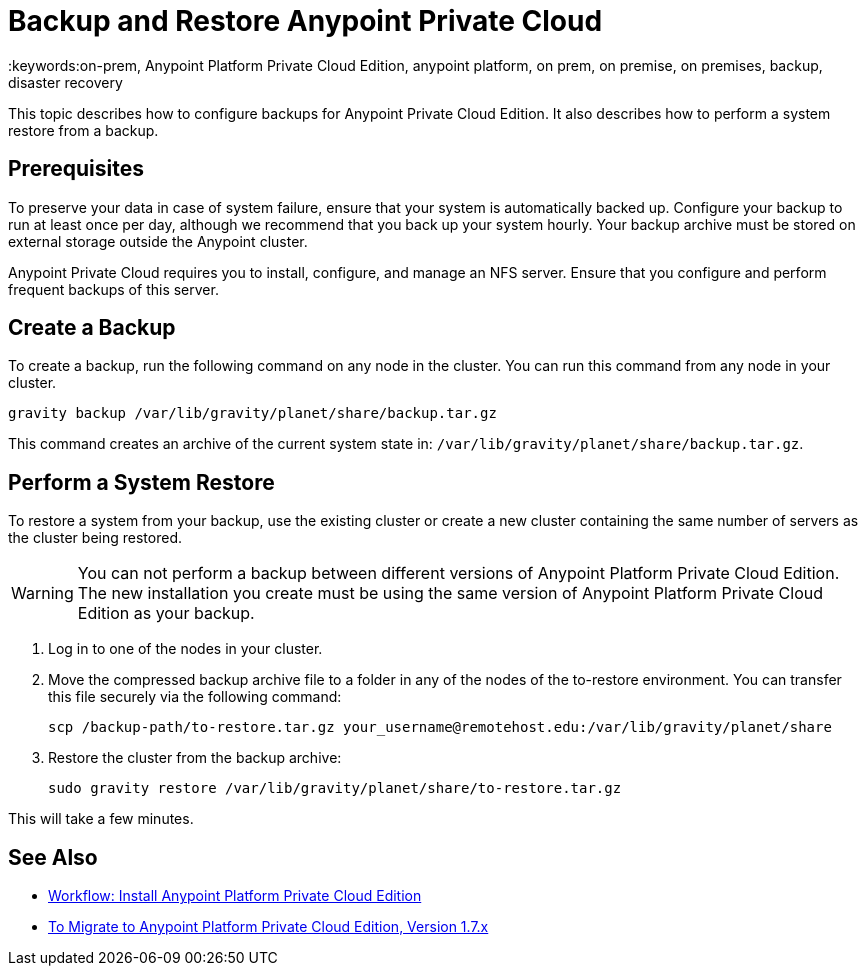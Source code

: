 = Backup and Restore Anypoint Private Cloud
:keywords:on-prem, Anypoint Platform Private Cloud Edition, anypoint platform, on prem, on premise, on premises, backup, disaster recovery

This topic describes how to configure backups for Anypoint Private Cloud Edition. It also describes how to perform a system restore from a backup.

== Prerequisites

To preserve your data in case of system failure, ensure that your system is automatically backed up. Configure your backup to run at least once per day, although we recommend that you back up your system hourly. Your backup archive must be stored on external storage outside the Anypoint cluster.

Anypoint Private Cloud requires you to install, configure, and manage an NFS server. Ensure that you configure and perform frequent backups of this server.

== Create a Backup

To create a backup, run the following command on any node in the cluster. You can run this command from any node in your cluster.

----
gravity backup /var/lib/gravity/planet/share/backup.tar.gz
----

This command creates an archive of the current system state in: `/var/lib/gravity/planet/share/backup.tar.gz`.

== Perform a System Restore

To restore a system from your backup, use the existing cluster or create a new cluster containing the same number of servers as the cluster being restored.

[WARNING]
You can not perform a backup between different versions of Anypoint Platform Private Cloud Edition. The new installation you create must be using the same version of Anypoint Platform Private Cloud Edition as your backup. 

. Log in to one of the nodes in your cluster.

. Move the compressed backup archive file to a folder in any of the nodes of the to-restore environment. You can transfer this file securely via the following command:
+
----
scp /backup-path/to-restore.tar.gz your_username@remotehost.edu:/var/lib/gravity/planet/share
----

. Restore the cluster from the backup archive:
+
----
sudo gravity restore /var/lib/gravity/planet/share/to-restore.tar.gz
----

This will take a few minutes.

== See Also

* link:install-workflow[Workflow: Install Anypoint Platform Private Cloud Edition]
* link:upgrade[To Migrate to Anypoint Platform Private Cloud Edition, Version 1.7.x]
